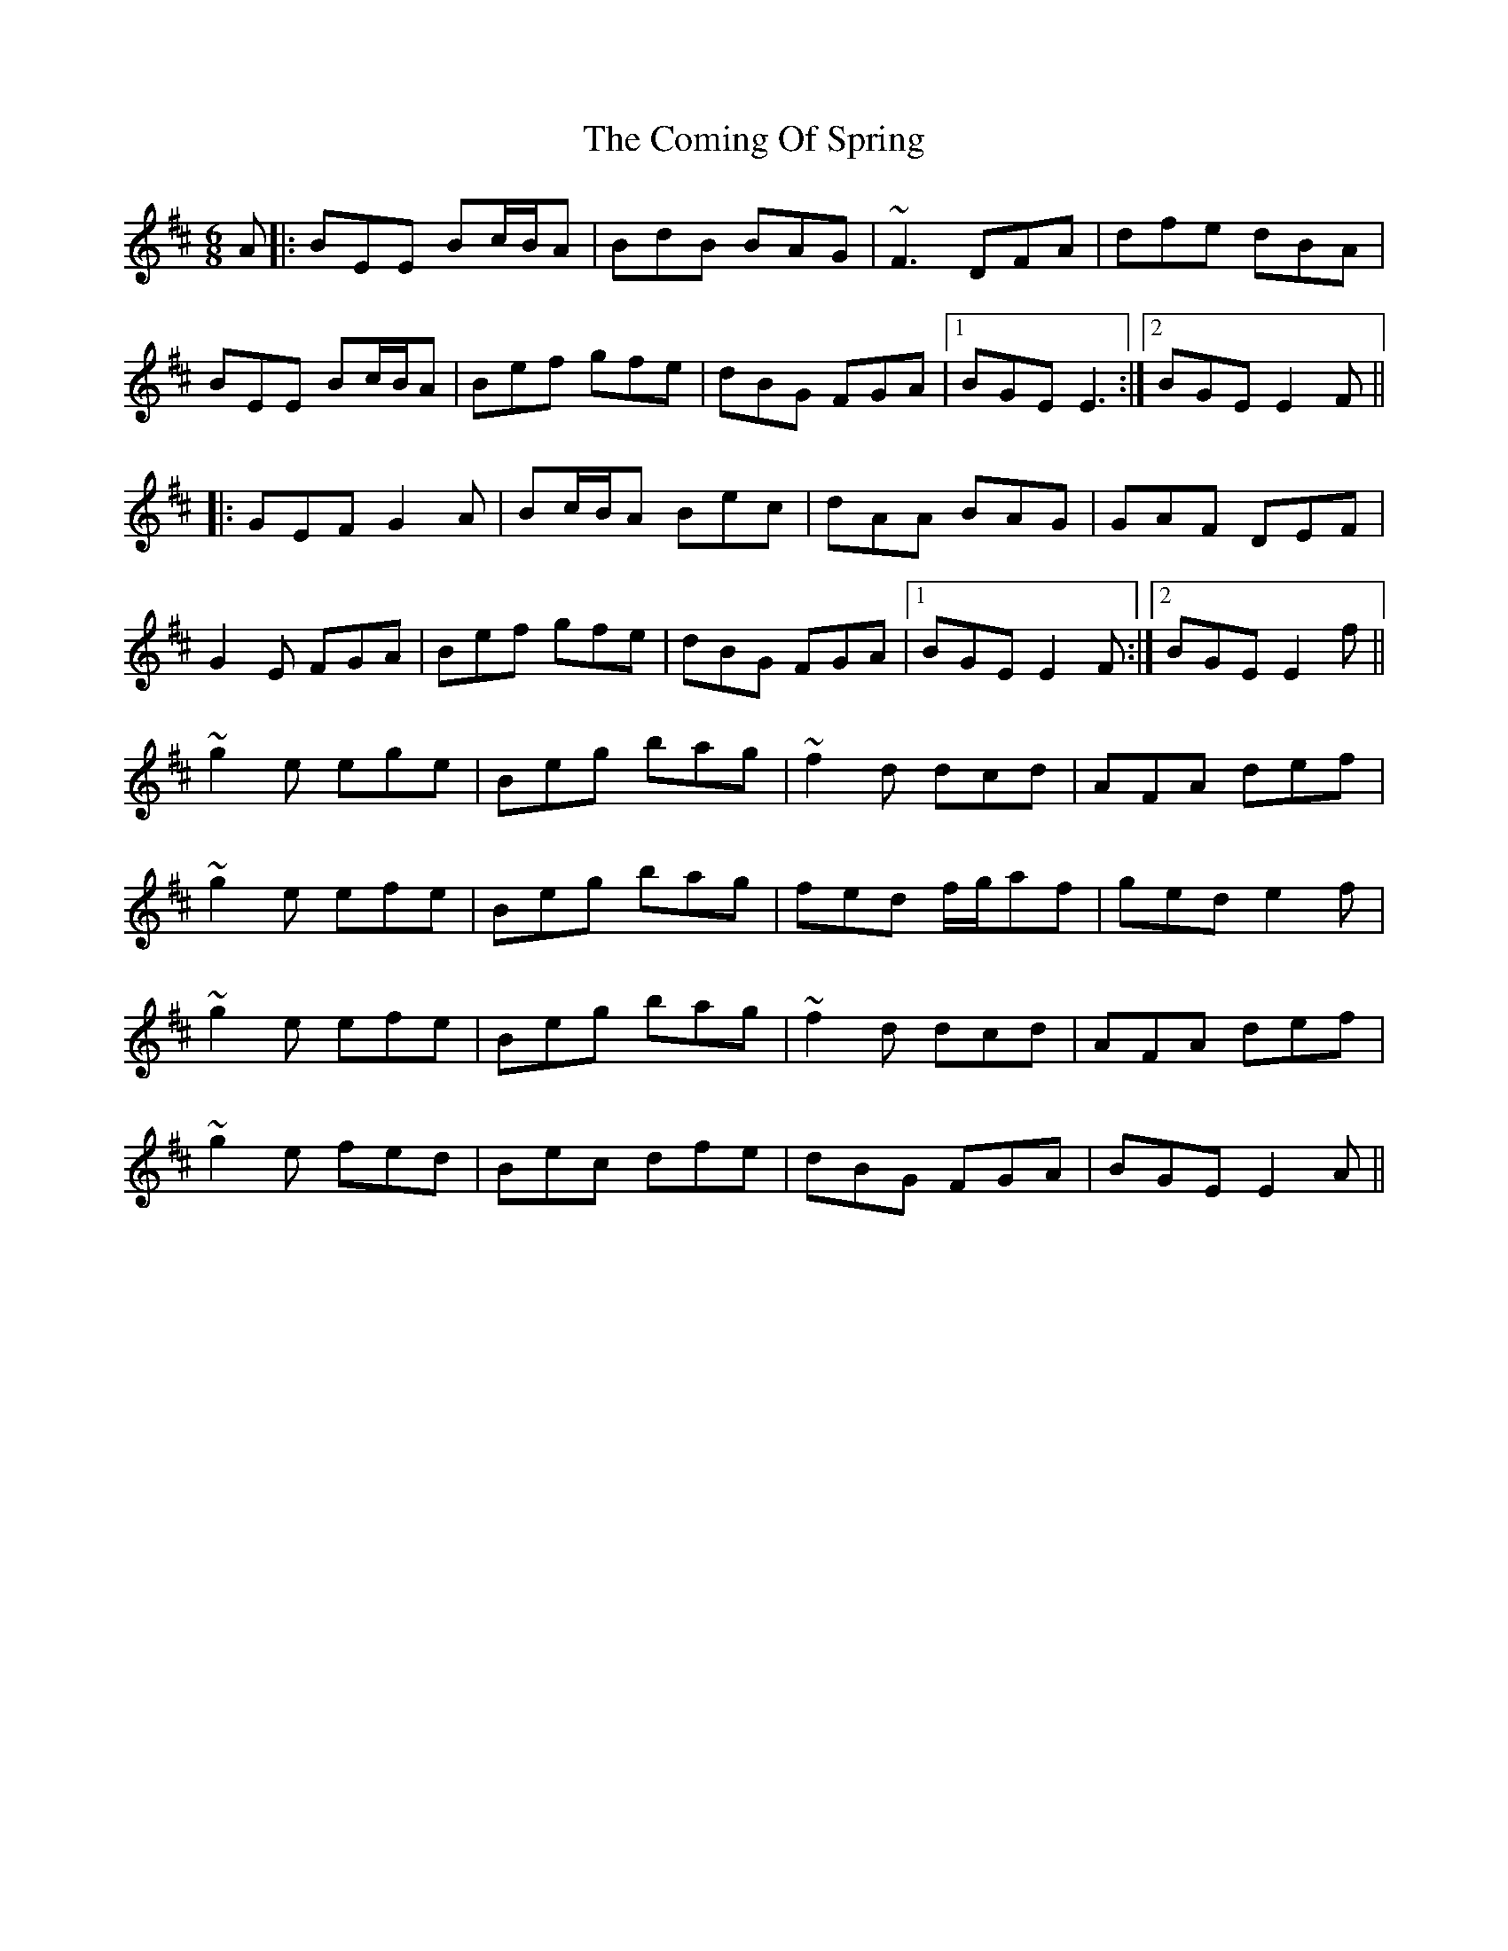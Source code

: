 X: 7844
T: Coming Of Spring, The
R: jig
M: 6/8
K: Edorian
A|:BEE Bc/B/A|BdB BAG|~F3 DFA|dfe dBA|
BEE Bc/B/A|Bef gfe|dBG FGA|1 BGE E3:|2 BGE E2F||
|:GEF G2A|Bc/B/A Bec|dAA BAG|GAF DEF|
G2E FGA|Bef gfe|dBG FGA|1 BGE E2F:|2 BGE E2f||
~g2e ege|Beg bag|~f2d dcd|AFA def|
~g2e efe|Beg bag|fed f/g/af|ged e2f|
~g2e efe|Beg bag|~f2d dcd|AFA def|
~g2e fed|Bec dfe|dBG FGA|BGE E2A||

